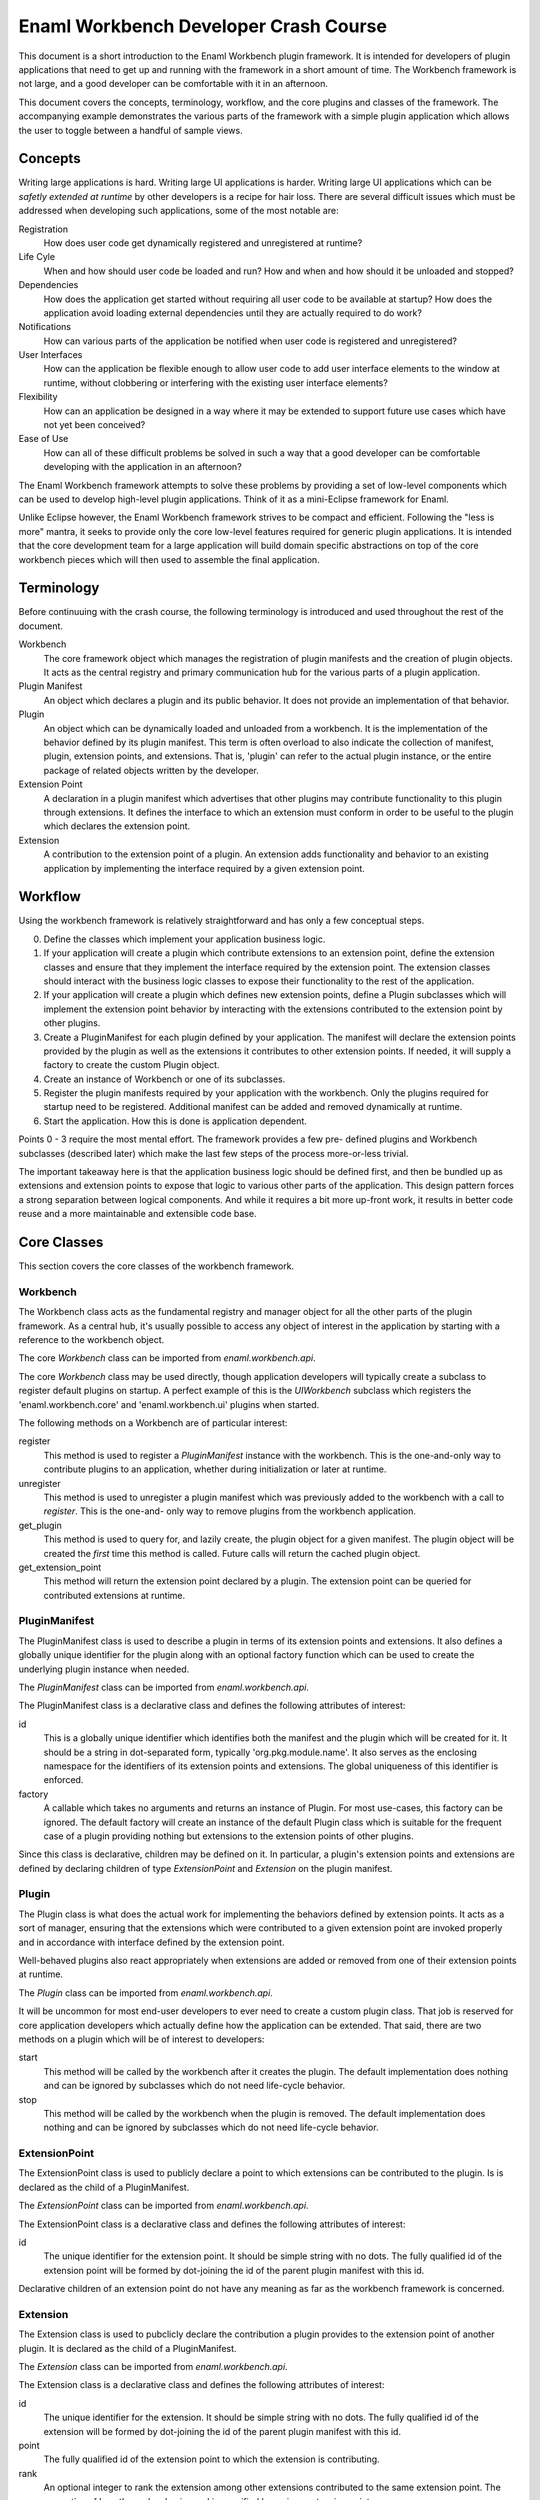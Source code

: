 Enaml Workbench Developer Crash Course
======================================
This document is a short introduction to the Enaml Workbench plugin framework.
It is intended for developers of plugin applications that need to get up and
running with the framework in a short amount of time. The Workbench framework
is not large, and a good developer can be comfortable with it in an afternoon.

This document covers the concepts, terminology, workflow, and the core plugins
and classes of the framework. The accompanying example demonstrates the various
parts of the framework with a simple plugin application which allows the user
to toggle between a handful of sample views.

Concepts
--------
Writing large applications is hard. Writing large UI applications is harder.
Writing large UI applications which can be *safetly extended at runtime* by
other developers is a recipe for hair loss. There are several difficult issues
which  must be addressed when developing such applications, some of the most
notable are:

Registration
	How does user code get dynamically registered and unregistered at runtime?

Life Cyle
	When and how should user code be loaded and run? How and when and how
	should it be unloaded and stopped?

Dependencies
	How does the application get started without requiring all user code to
	be available at startup? How does the application avoid loading external
	dependencies until they are actually required to do work?

Notifications
	How can various parts of the application be notified when user code is
	registered and unregistered?

User Interfaces
	How can the application be flexible enough to allow user code to add
	user interface elements to the window at runtime, without clobbering
	or interfering with the existing user interface elements?

Flexibility
	How can an application be designed in a way where it may be extended
	to support future use cases which have not yet been conceived?

Ease of Use
	How can all of these difficult problems be solved in such a way that
	a good developer can be comfortable developing with the application
	in an afternoon?

The Enaml Workbench framework attempts to solve these problems by providing
a set of low-level components which can be used to develop high-level plugin
applications. Think of it as a mini-Eclipse framework for Enaml.

Unlike Eclipse however, the Enaml Workbench framework strives to be compact
and efficient. Following the "less is more" mantra, it seeks to provide only
the core low-level features required for generic plugin applications. It is
intended that the core development team for a large application will build
domain specific abstractions on top of the core workbench pieces which will
then used to assemble the final application.

Terminology
-----------
Before continuuing with the crash course, the following terminology is
introduced and used throughout the rest of the document.

Workbench
	The core framework object which manages the registration of plugin
	manifests and the creation of plugin objects. It acts as the central
	registry and primary communication hub for the various parts of a
	plugin application.

Plugin Manifest
	An object which declares a plugin and its public behavior. It does
	not provide an implementation of that behavior.

Plugin
	An object which can be dynamically loaded and unloaded from a workbench.
	It is the implementation of the behavior defined by its plugin manifest.
	This term is often overload to also indicate the collection of manifest,
	plugin, extension points, and extensions. That is, 'plugin' can refer to
	the actual plugin instance, or the entire package of related objects
	written by the developer.

Extension Point
	A declaration in a plugin manifest which advertises that other plugins
	may contribute functionality to this plugin through extensions. It
	defines the interface to which an extension must conform in order to
	be useful to the plugin which declares the extension point.

Extension
	A contribution to the extension point of a plugin. An extension adds
	functionality and behavior to an existing application by implementing
	the interface required by a given extension point.

Workflow
--------
Using the workbench framework is relatively straightforward and has only
a few conceptual steps.

0. Define the classes which implement your application business logic.
1. If your application will create a plugin which contribute extensions
   to an extension point, define the extension classes and ensure that
   they implement the interface required by the extension point. The
   extension classes should interact with the business logic classes to
   expose their functionality to the rest of the application.
2. If your application will create a plugin which defines new extension
   points, define a Plugin subclasses which will implement the extension
   point behavior by interacting with the extensions contributed to the
   extension point by other plugins.
3. Create a PluginManifest for each plugin defined by your application.
   The manifest will declare the extension points provided by the plugin
   as well as the extensions it contributes to other extension points. If
   needed, it will supply a factory to create the custom Plugin object.
4. Create an instance of Workbench or one of its subclasses.
5. Register the plugin manifests required by your application with the
   workbench. Only the plugins required for startup need to be registered.
   Additional manifest can be added and removed dynamically at runtime.
6. Start the application. How this is done is application dependent.

Points 0 - 3 require the most mental effort. The framework provides a few pre-
defined plugins and Workbench subclasses (described later) which make the last
few steps of the process more-or-less trivial.

The important takeaway here is that the application business logic should be
defined first, and then be bundled up as extensions and extension points to
expose that logic to various other parts of the application. This design
pattern forces a strong separation between logical components. And while it
requires a bit more up-front work, it results in better code reuse and a more
maintainable and extensible code base.

Core Classes
------------
This section covers the core classes of the workbench framework.

Workbench
~~~~~~~~~
The Workbench class acts as the fundamental registry and manager object for
all the other parts of the plugin framework. As a central hub, it's usually
possible to access any object of interest in the application by starting with
a reference to the workbench object.

The core `Workbench` class can be imported from `enaml.workbench.api`.

The core `Workbench` class may be used directly, though application developers
will typically create a subclass to register default plugins on startup. A
perfect example of this is the `UIWorkbench` subclass which registers the
'enaml.workbench.core' and 'enaml.workbench.ui' plugins when started.

The following methods on a Workbench are of particular interest:

register
	This method is used to register a `PluginManifest` instance with the
	workbench. This is the one-and-only way to contribute plugins to an
	application, whether during initialization or later at runtime.

unregister
	This method is used to unregister a plugin manifest which was previously
	added to the workbench with a call to `register`. This is the one-and-
	only way to remove plugins from the workbench application.

get_plugin
	This method is used to query for, and lazily create, the plugin object
	for a given manifest. The plugin object will be created the *first* time
 	this method is called. Future calls will return the cached plugin object.

get_extension_point
	This method will return the extension point declared by a plugin. The
	extension point can be queried for contributed extensions at runtime.

PluginManifest
~~~~~~~~~~~~~~
The PluginManifest class is used to describe a plugin in terms of its
extension points and extensions. It also defines a globally unique
identifier for the plugin along with an optional factory function which
can be used to create the underlying plugin instance when needed.

The `PluginManifest` class can be imported from `enaml.workbench.api`.

The PluginManifest class is a declarative class and defines the following
attributes of interest:

id
	This is a globally unique identifier which identifies both the manifest
	and the plugin which will be created for it. It should be a string in
	dot-separated form, typically 'org.pkg.module.name'. It also serves as
	the enclosing namespace for the identifiers of its extension points and
	extensions. The global uniqueness of this identifier is enforced.

factory
	A callable which takes no arguments and returns an instance of Plugin.
	For most use-cases, this factory can be ignored. The default factory
	will create an instance of the default Plugin class which is suitable
	for the frequent case of a plugin providing nothing but extensions to
	the extension points of other plugins.

Since this class is declarative, children may be defined on it. In particular,
a plugin's extension points and extensions are defined by declaring children
of type `ExtensionPoint` and `Extension` on the plugin manifest.

Plugin
~~~~~~
The Plugin class is what does the actual work for implementing the behaviors
defined by extension points. It acts as a sort of manager, ensuring that the
extensions which were contributed to a given extension point are invoked
properly and in accordance with interface defined by the extension point.

Well-behaved plugins also react appropriately when extensions are added or
removed from one of their extension points at runtime.

The `Plugin` class can be imported from `enaml.workbench.api`.

It will be uncommon for most end-user developers to ever need to create a
custom plugin class. That job is reserved for core application developers
which actually define how the application can be extended. That said, there
are two methods on a plugin which will be of interest to developers:

start
    This method will be called by the workbench after it creates the
    plugin. The default implementation does nothing and can be ignored
    by subclasses which do not need life-cycle behavior.

stop
	This method will be called by the workbench when the plugin is
	removed. The default implementation does nothing and can be
	ignored by subclasses which do not need life-cycle behavior.

ExtensionPoint
~~~~~~~~~~~~~~
The ExtensionPoint class is used to publicly declare a point to which
extensions can be contributed to the plugin. Is is declared as the
child of a PluginManifest.

The `ExtensionPoint` class can be imported from `enaml.workbench.api`.

The ExtensionPoint class is a declarative class and defines the following
attributes of interest:

id
	The unique identifier for the extension point. It should be simple
	string with no dots. The fully qualified id of the extension point
	will be formed by dot-joining the id of the parent plugin manifest
	with this id.

Declarative children of an extension point do not have any meaning as
far as the workbench framework is concerned.

Extension
~~~~~~~~~
The Extension class is used to pubclicly declare the contribution a plugin
provides to the extension point of another plugin. It is declared as the
child of a PluginManifest.

The `Extension` class can be imported from `enaml.workbench.api`.

The Extension class is a declarative class and defines the following
attributes of interest:

id
	The unique identifier for the extension. It should be simple string
	with no dots. The fully qualified id of the extension will be formed
	by dot-joining the id of the parent plugin manifest with this id.

point
	The fully qualified id of the extension point to which the extension
	is contributing.

rank
	An optional integer to rank the extension among other extensions
	contributed to the same extension point. The semantics of how the
	rank value is used is specified by a given extension point.

factory
	An optional callable which is used to create the implementation
	object for an extension. The semantics of the call signature and
	return value are specified by a given extension point.

Declarative children of an Extension are allowed, and their semantic meaning
are defined by a given extension point. For example, the extension point
'enaml.workbench.core.commands' allows extension commands to be defined as
declarative children of the extension.

Core Plugin
-----------
The section covers the workbench core plugin.

The core plugin is a pre-defined plugin supplied by the workbench framework.
It provides non-ui related functionality that is useful across a wide variety
of applications. It must be explicitly registered with a workbench in order
to be used.

The `CoreManifest` class can be imported from `enaml.workbench.core.api`. It
is a declarative enamldef and so must be imported from within an Enaml imports
context.

The id for the core plugin is 'enaml.workbench.core' and it declares the
following extension points:

'commands'
	Extensions to this point may contribute `Command` objects which can
	be invoked via the `invoke_command` method of the CorePlugin instance.
	Commands can be provided by declaring them as children of the Extension
	and/or by declaring a factory function which takes the workbench as an
	argument and returns a list of Command instances.

Command
~~~~~~~
A Command object is used to declare that a plugin can take some action when
invoked by a user. It is declared as the child of an Extension which
contributes to the 'enaml.workbench.core.commands' extension point.

The `Command` class can be imported from `enaml.workbench.core.api`.

The Command class is a declarative class and defines the following
attributes of interest:

id
	The globally unique identifier for the command. This should be a
	dot-separated string. The global uniqueness is enforced.

handler
	A callable object which implements the command behavior. It must
	accept a single argument which is an instance of `ExecutionEvent`.

ExecutionEvent
~~~~~~~~~~~~~~
An ExecutionEvent is an object which is passed to a Command handler when
it is invoked by the framework. User code will never directly create an
ExecutionEvent.

An ExecutionEvent has the following attributes of interest:

command
	The Command object which is being invoked.

workbench
	A reference to the workbench which owns the command.

parameters
	A dictionary of user-supplied parameters to the command.

trigger
	The user object which triggered the command.

UI Plugin
---------
This section covers the workbench ui plugin.

The ui plugin is a pre-defined plugin supplied by the workbench framework.
It provides ui-related functionality which is common to a large swath of
UI applications. It must be explicity registered with a workbench in order
to be used.

The `UIManifest` class can be imported from `enaml.workbench.ui.api`. It is
a declarative enamldef and so must be imported from within an Enaml imports
context.

The id of the ui plugin is 'enaml.workbench.ui' and it declares the following
extension points:

'application_factory'
	An Extension to this point can be used to provide a custom
	application object for the workbench. The extension factory should
	accept no arguments and return an Application instance. The highest
	ranking extension will be chosen to create the application.

'window_factory'
	An Extension to this point can be used to provide a custom main
	window for the workbench. The extension factory should accept the
	workbench as an argument and return a WorkbenchWindow instance. The
	highest ranking extension will be chosen to create the window.

'branding'
	An Extension to this point can be used to provide a custom window
	title and icon to the primary workbench window. A Branding object can
	be declared as the child of the extension, or created by the extension
	factory function which accepts the workbench as an argument. The
	highest ranking extension will be chosen to provide the branding.

'actions'
	Extensions to this point can be used to provide menu items and
	action items to be added to the primary workbench window menu bar. The
	extension can declare child MenuItem and ActionItem instances as well
	as provide a factory function which returns a list of the same.

'workspaces'
	Extensions to this point can be used to provide workspaces which
	can be readily swapped to provide the main content for the workbench
	window. The extension factory function should accep the workbench as
	an argument and return an instance of Workspace.

'autostart'
	Extensions to this point can be used to provide the id of a plugin
	which should be started preemptively on application startup. The
	extension should declare children of type Autostart. The plugins will
	be started in order of extension rank. Warning - abusing this facility
	can cause drastic slowdowns in application startup time. Only use it
	if you are *absolutely* sure your plugin must be loaded on startup.

The plugin declares the following extensions:

'default_application_factory'
	This contributes to the 'enaml.workbench.ui.application_factory'
	extension point and provides a default instance of a QtApplication.

'default_window_factory'
	This contributes to the 'enaml.workbench.ui.window_factory' extension
	point and provides a default instance of a WorkbenchWindow.

'default_commands'
	This contributes to the 'enaml.workbench.core.commands' extension point
	and provides the default command for the plugin (described later).

The plugin provides the following commands:

'enaml.workbench.ui.close_window'
	This command will close the primary application window. It takes
	no parameters.

'enaml.workbench.ui.close_workspace'
	This command will close the currently active workspace. It takes
	no parameters.

'enaml.workbench.ui.select_workspace'
	This command will select and activate a new workspace. It takes
	a single 'workspace' parameter which is the fully qualified id of
	the extension point which contributes the workspace of interest.

WorkbenchWindow
~~~~~~~~~~~~~~~
The WorkbenchWindow is an enamldef subclass of the Enaml MainWindow widget.
It is used by the ui plugin to bind to the internal ui window model which
drives the runtime dynamism of the window.

The will be cases where a developer wishes to create a custom workbench
window for one reason or another. This can be done subclassing the plain
WorkbenchWindow and writing a plugin which contributes a factory to the
'enaml.workbench.ui.window_factory' class.

The WorkbenchWindow class can be imported from `enaml.workbench.ui.api`.

Branding
~~~~~~~~
The Branding class is a declarative class which can be used to apply a
custom window title and window icon to the primary application window. This
is a declarative class which can be defined as the child of an extension, or
returned from the factory of an extension which contributes to the
'enaml.workbench.ui.branding' extension point.

The Branding class can be imported from `enaml.workbench.ui.api`.

It has the following attributes of interest:

title
	The string to use as the primary title of the main window.

icon
	The icon to use for the icon of the main window and taskbar.

MenuItem
~~~~~~~~
The MenuItem class is a declarative class which can be used to declare a
menu in the primary window menu bar.

The MenuItem class can be imported from `enaml.workbench.ui.api`.

It has the following attributes of interest:

path
	A "/" separated path to the location of this item in the menu bar.
	This path must be unique for the menu bar, and the parent path must
	exist in the menu bar. The last token in the path is the id of this
	menu item with respect to its siblings. For example, if the path for
	the item is '/foo/bar/baz', then '/foo/bar' is the path for the parent
	menu, and 'baz' is the id of the menu with respect to its siblings.
	*The parent menu need not be defined by the same extension which
	defines the menu. That is, one plugin can contribute a sub-menu to
	a menu defined by another plugin.*

group
	The name of the item group defined by the parent menu to which this
	menu item should be added. For a top-level menu item, the empty group
	is automatically implied.

before
	The id of the sibling item before which this menu item should appear.
	The sibling must exist in the same group as this menu item.

after
	The id of the sibling item after which this menu item should appear.
	This sibling must exist in the same group as this menu item.

label
	The text to diplay as the label for the menu.

visible
	Whether or not the menu is visible.

enabled
	Whether or not the menu is enabled.

A MenuItem can define conceptual groups in which other plugins may contribute
other menu items and action items. A group is defined by declaring a child
ItemGroup object on the menu item. The group will appear on screen in the
order in which they were declared. There is an implicit group with an empty
identifier into which all unclassified items are added. The implicit group
will always appear visually last on the screen.

ItemGroup
~~~~~~~~~
The ItemGroup class is a declarative class used to form a logical and
visual group of items in a menu. It is declared as a child of a MenuItem
and provides a concrete advertisement by the author of a MenuItem that it
expects other MenuItem and ActionItem instances to be added to that point
in the Menu.

The ItemGroup class can be imported from `enaml.workbench.ui.api`.

It has the following attributes of interest:

id
	The identifier of the group within the menu. It must be unique among
	all other group siblings defined for the menu item.

visible
	Whether or not the items in the group are visible.

enabled
	Whether or not the items in the group are enabled.

exclusive
	Whether or not neighboring checkable action items in the group
	should behave as exclusive checkable items.

ActionItem
~~~~~~~~~~
The ActionItem class is used to declare a triggerable item in a menu. It
is declared as a child of a plugin Extension object.

The ActionItem class can be imported from `enaml.workbench.ui.api`.

It has the following attributes of interest:

path
	A "/" separated path to the location of this item in the menu bar.
	This path must be unique for the menu bar, and the parent path must
	exist in the menu bar. The last token in the path is the id of this
	action item with respect to its siblings. For example, if the path for
	the item is '/foo/bar/baz', then '/foo/bar' is the path for the parent
	menu, and 'baz' is the id of the action with respect to its siblings.
	*The parent menu need not be defined by the same extension which
	defines the action. That is, one plugin can contribute an action to a
	menu defined by another plugin.*

group
	The name of the item group defined by the parent menu to which this
	action item should be added.

before
	The id of the sibling item before which this action item should appear.
	The sibling must exist in the same group as this action item.

after
	The id of the sibling item after which this action item should appear.
	This sibling must exist in the same group as this action item.

command
	The identifier of the Command object which should be invoked when
	this action item is triggered by the user.

parameters
	The dictionary of parameters which should be passed to the command
	when it is invoked.

label
	The text to diplay as the label for the action.

shortcut
	The keyboard shortcut which should be bound to trigger action item.

visible
	Whether or not the action is visible.

enabled
	Whether or not the action is enabled.

checkable
	Whether or not the action is checkable.

checked
	Whether or not the action is checked.

icon
	The icon to display next to the action.

tool_tip
	The tool tip text to display when the user hovers over the action.

status_tip
	The text to display in the status bar when the user hovers over the
	action.

Workspace
~~~~~~~~~
The Workspace class is a declarative class which is used to supply the
central window content for a ui workbench application. It contains the
attributes and method which are necessary for the ui plugin to be able
to dynamically switch workspaces at runtime. The application developer
will typically create a custom workspace class for each one of the views
that will be shown in the workbench.

The Workspace class is declarative to allow the developer to fully
leverage the Enaml language in the course of defining their workspace.
It will typically be declared as the child of any object.

The Workspace class can be imported from `enaml.workbench.ui.api`.

It has the following attributes of interest:

window_title
	This is text which will be added to the window title *in addition*
	to the title text which is supplied by a branding extension.

content
	This is an Enaml Container widget which will be used as the primary
	window content. It should be created during the workspace 'start'
	method and will be destroyed by the framework automatically when
	the workspace is stopped.

It has the following methods of interest:

start
    This method is called when the UI plugin starts the workspace. This
    can be used to load content or any other resource which should exist
    for the life of the workspace.

stop
    This method is called when the UI plugin closes the workspace. This
    should be used to release any resources acquired during the lifetime
    of the workspace. The content Container will be destroyed automatically
    after this method returns.

Autostart
~~~~~~~~~
The Autostart class is a declarative class which is used to supply the
plugin id for a plugin which should be automatically started on application
startup.

The Autostart class can be imported from `enaml.workbench.ui.api`.

It has the following attributes of interest.

plugin_id
	This is the id of the plugin to start on application startup. The
	manifest for the plugin must be registered before the ui plugin is
	started.

UI Workbench
------------
The UIWorkbench class is a simple sublass of Workbench for creating ui
applications. This class will automatically register the pre-defined
'core' and 'ui' workbench plugins when it is started.

The UIWorkbench class can be imported from `enaml.workbench.ui.api`.

It has the following methods of interest:

run
    This method will load the core and ui plugins and start the
    main application event loop. This is a blocking call which
    will return when the application event loop exits.
